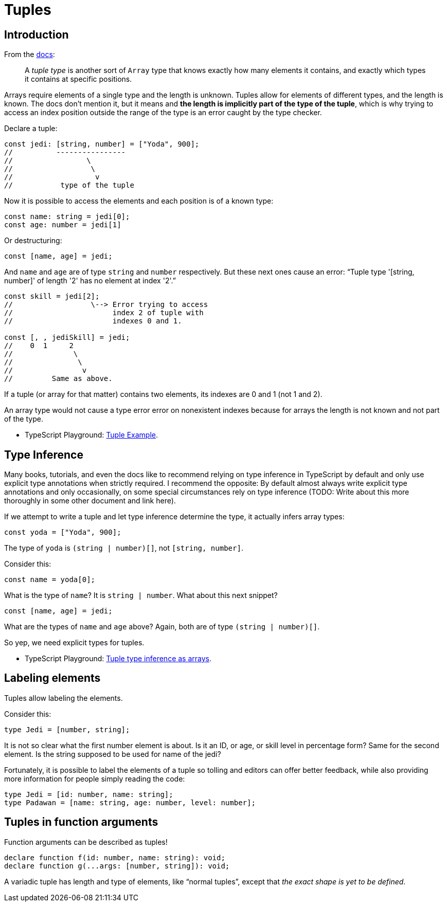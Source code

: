 = Tuples
:page-subtitle: TypeScript

== Introduction

From the https://www.typescriptlang.org/docs/handbook/2/objects.html#tuple-types[docs,window=_blank]:

____
A _tuple type_ is another sort of `Array` type that knows exactly how many elements it contains, and exactly which types it contains at specific positions.
____

Arrays require elements of a single type and the length is unknown.
Tuples allow for elements of different types, and the length is known.
The docs don't mention it, but it means and *the length is implicitly part of the type of the tuple*, which is why trying to access an index position outside the range of the type is an error caught by the type checker.

Declare a tuple:

[source,typescript]
----
const jedi: [string, number] = ["Yoda", 900];
//          ----------------
//                 \
//                  \
//                   v
//           type of the tuple
----

Now it is possible to access the elements and each position is of a known type:

[source,typescript]
----
const name: string = jedi[0];
const age: number = jedi[1]
----

Or destructuring:

[source,typescript]
----
const [name, age] = jedi;
----

And `name` and `age` are of type `string` and `number` respectively.
But these next ones cause an error: "`Tuple type '[string, number]' of length '2' has no element at index '2'.`"

[source,typescript]
----
const skill = jedi[2];
//                  \--> Error trying to access
//                       index 2 of tuple with
//                       indexes 0 and 1.

const [, , jediSkill] = jedi;
//    0  1     2
//              \
//               \
//                v
//         Same as above.
----

If a tuple (or array for that matter) contains two elements, its indexes are 0 and 1 (not 1 and 2).

An array type would not cause a type error error on nonexistent indexes because for arrays the length is not known and not part of the type.

* TypeScript Playground: https://www.typescriptlang.org/play?removeComments=true&jsx=0&module=1&pretty=true&preserveWatchOutput=false&inlineSourceMap=false#code/PTBQIAkIgIIQQVwC4AsD2AnAXBAYgU3QDsBDQgE1QgCFiBnW1cYaCZRRAB1sxADMCS5VACM6DAHRk8AN2ABjVIUTE5iMCFBMmEAKJkAloggo8xwwBtTpMhHTxCERXNOJKtPEZMQOxAOYuLPG1hPF4MU2FUVABrAFtidGj9Ql9xLQAKXntVfUUIdIBKCABvUAgIaQSzREsIAF4IACIAFXgOWp0AD2JY9tNMbGaATw48AGU5dH0OREaAbjKICjl4WLwlcURA+urLBYBfQoKF0AVCWiNzVF9sAGFFBksAbUar30aAXR2zx7xxN-EwmSZHSP1QlmOmh+RgAVngDNgnhcpikADQQQirELoL4NF4ATVQZGIjXRAE4AAwUj4LSDlekMgC0zJZrLZjO0DK53IgAB1OTzBXyBUKedIRTzECNTKheMZkC42pYoQ8jCQ1thkclfDs4QYntSFtCIH48NhMbFsbr4fongBGGmnVUm-wAdXQil8w1GmsQKJ1DT1todtOYAD8IN7TAByC3Y6MQfS0DGoIxifS+EjCWquYzSiDRrUpaNpbQAETwyPgqng-pN5gYEAA7hhorQ0sankGAHI9PDooOwfy4iBBk7G2hJczma36gBMjsgEdafTzowLSL92vRcYIHwTsoglhSKALc+j2gjyDoKYgeEsayUJqMwLwnTPJZV5yMT3RA5tYxTuYI5jpekZKi4+bRpu-o7lie4HnKx6+Ke0bnmB17JoQlD3ngj5pi+5Bvh+pYaJAzQKsYEEQDB24ungXyYY4hDmEMxgtom5D6M43AQBSJrkBAdppJAACSL7Jvo054L4xAzrmfpsbmKg8cmpBsamCroJxUjvigxASdo2FGPx1hCSJYCgG+HAYEYxT7HMQA[Tuple Example].

== Type Inference

Many books, tutorials, and even the docs like to recommend relying on type inference in TypeScript by default and only use explicit type annotations when strictly required.
I recommend the opposite: By default almost always write explicit type annotations and only occasionally, on some special circumstances rely on type inference (TODO: Write about this more thoroughly in some other document and link here).

If we attempt to write a tuple and let type inference determine the type, it actually infers array types:

[source,typescript]
----
const yoda = ["Yoda", 900];
----

The type of `yoda` is `(string | number)[]`, not `[string, number]`.

Consider this:

[source,typescript]
----
const name = yoda[0];
----

What is the type of `name`?
It is `string | number`.
What about this next snippet?

[source,typescript]
----
const [name, age] = jedi;
----

What are the types of `name` and `age` above?
Again, both are of type `(string | number)[]`.

So yep, we need explicit types for tuples.

* TypeScript Playground: https://www.typescriptlang.org/play?removeComments=true&jsx=0&module=1&pretty=true&preserveWatchOutput=false&inlineSourceMap=false#code/PTBQIAkIgIIQQVwC4AsD2AnAXBAYgU3QDsBDQgE1QgCFiBnW1cYaCZRRAB1sxADMCS5VACM6DAHRk8AN2ABjVIUTE5iMCFBMmEAKJkAloggo8xwwBtTpMhHTxCERXNOJKtPEZMQOxAOYuLPG1hPF4MU2FUVABrAFtidGj9Ql9xLQAKXntVfUUIdIBKCABvUAgIaQSzREsIAF4IACIAFXgOWuaATw5TAElCfnQ8QmcITGwunoBlOXR9DkRGgG4yiAo5eFjhxHFEQPrqyxWAX0KCldAFQlojc1RfbABhRQZLAG1Gu99GgF0Dq9eeHEX3EwmSZHSANQlnOmgBRk6qDIxAOHwAmkjiI0ADQQACcAAYCT8VhpIJNTPpaPkbnMUhAAD4QQibELoApvH64wioIxvWnJXzc1kEH5pMnMZrIYhGKm4ryIbqU6mkCAJdDETqOXgQPCGZAECAClK0bQYZki9C0cUgMCXF58khbXF+PB-BqI5EreHMg6e4hvYmk9TMfq0HqqYwGxU9amoHVOvAu-xq8jMm0QKV4LUJKzmcxGxB03yMi2xNk2zR4AAeHAwRmKxyWQA[Tuple type inference as arrays].

== Labeling elements

Tuples allow labeling the elements.

Consider this:

[source,typescript]
----
type Jedi = [number, string];
----

It is not so clear what the first number element is about.
Is it an ID, or age, or skill level in percentage form?
Same for the second element.
Is the string supposed to be used for name of the jedi?

Fortunately, it is possible to label the elements of a tuple so tolling and editors can offer better feedback, while also providing more information for people simply reading the code:

[source,typescript]
----
type Jedi = [id: number, name: string];
type Padawan = [name: string, age: number, level: number];
----

== Tuples in function arguments

Function arguments can be described as tuples!

[source,typescript]
----
declare function f(id: number, name: string): void;
declare function g(...args: [number, string]): void;
----

A variadic tuple has length and type of elements, like "`normal tuples`", except that _the exact shape is yet to be defined_.
